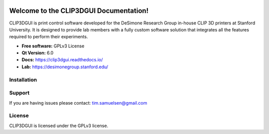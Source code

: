 .. image:: https://i.imgur.com/7DLm4m2.png

.. image:: https://img.shields.io/badge/License-GPLv3-blue.svg
   :target: https://github.com/TimSamuelsen/CLIP3DPrinterGUI/blob/master/LICENSE
   :alt: Project License
   
.. image:: https://app.codacy.com/project/badge/Grade/3ef4974212ff485b98f1b2c5efc73679    
   :target: https://app.codacy.com/gh/TimSamuelsen/CLIP3DPrinterGUI/dashboard
   :alt: Codacy code quality grade
   
.. image:: https://readthedocs.org/projects/clip3dgui/badge/?version=latest
   :target: https://clip3dgui.readthedocs.io/en/latest/?badge=latest
   :alt: Documentation Status

Welcome to the CLIP3DGUI Documentation!
==================================================
CLIP3DGUI is print control software developed for the DeSimone Research Group in-house 
CLIP 3D printers at Stanford University. It is designed to provide lab members with a fully
custom software solution that integrates all the features required to perform their experiments.

* **Free software:** GPLv3 License
* **Qt Version:** 6.0
* **Docs:** https://clip3dgui.readthedocs.io/
* **Lab:** https://desimonegroup.stanford.edu/

Installation
------------

Support
-------

If you are having issues please contact: tim.samuelsen@gmail.com

License
-------
CLIP3DGUI is licensed under the GPLv3 license.
